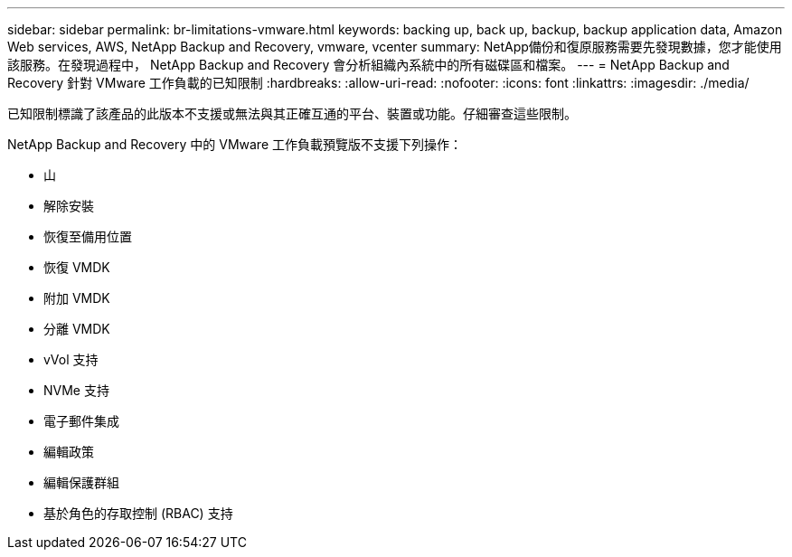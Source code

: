 ---
sidebar: sidebar 
permalink: br-limitations-vmware.html 
keywords: backing up, back up, backup, backup application data, Amazon Web services, AWS, NetApp Backup and Recovery, vmware, vcenter 
summary: NetApp備份和復原服務需要先發現數據，您才能使用該服務。在發現過程中， NetApp Backup and Recovery 會分析組織內系統中的所有磁碟區和檔案。 
---
= NetApp Backup and Recovery 針對 VMware 工作負載的已知限制
:hardbreaks:
:allow-uri-read: 
:nofooter: 
:icons: font
:linkattrs: 
:imagesdir: ./media/


[role="lead"]
已知限制標識了該產品的此版本不支援或無法與其正確互通的平台、裝置或功能。仔細審查這些限制。

NetApp Backup and Recovery 中的 VMware 工作負載預覽版不支援下列操作：

* 山
* 解除安裝
* 恢復至備用位置
* 恢復 VMDK
* 附加 VMDK
* 分離 VMDK
* vVol 支持
* NVMe 支持
* 電子郵件集成
* 編輯政策
* 編輯保護群組
* 基於角色的存取控制 (RBAC) 支持

